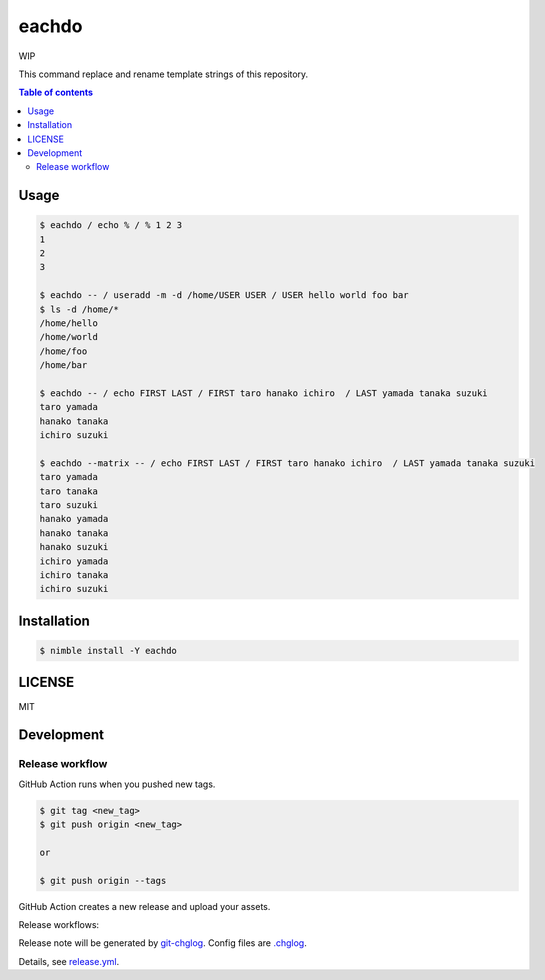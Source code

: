 ====
eachdo
====

WIP

|nimble-version| |nimble-install| |gh-actions|

This command replace and rename template strings of this repository.

.. contents:: Table of contents

Usage
=====

.. code-block:: shell

   $ eachdo / echo % / % 1 2 3
   1
   2
   3

   $ eachdo -- / useradd -m -d /home/USER USER / USER hello world foo bar
   $ ls -d /home/*
   /home/hello
   /home/world
   /home/foo
   /home/bar

   $ eachdo -- / echo FIRST LAST / FIRST taro hanako ichiro  / LAST yamada tanaka suzuki
   taro yamada
   hanako tanaka
   ichiro suzuki

   $ eachdo --matrix -- / echo FIRST LAST / FIRST taro hanako ichiro  / LAST yamada tanaka suzuki
   taro yamada
   taro tanaka
   taro suzuki
   hanako yamada
   hanako tanaka
   hanako suzuki
   ichiro yamada
   ichiro tanaka
   ichiro suzuki

Installation
============

.. code-block:: shell

   $ nimble install -Y eachdo

LICENSE
=======

MIT

Development
===========

Release workflow
^^^^^^^^^^^^^^^^

GitHub Action runs when you pushed new tags.

.. code-block:: shell

   $ git tag <new_tag>
   $ git push origin <new_tag>

   or

   $ git push origin --tags

GitHub Action creates a new release and upload your assets.

Release workflows:

|image-release-workflow|

Release note will be generated by `git-chglog <https://github.com/git-chglog/git-chglog>`_.
Config files are `.chglog <./.chglog>`_.

Details, see `release.yml <./.github/workflows/release.yml>`_.

.. |gh-actions| image:: https://github.com/jiro4989/eachdo/workflows/test/badge.svg
   :target: https://github.com/jiro4989/eachdo/actions
.. |nimble-version| image:: https://nimble.directory/ci/badges/eachdo/version.svg
   :target: https://nimble.directory/ci/badges/eachdo/nimdevel/output.html
.. |nimble-install| image:: https://nimble.directory/ci/badges/eachdo/nimdevel/status.svg
   :target: https://nimble.directory/ci/badges/eachdo/nimdevel/output.html

.. |image-release-workflow| image:: https://user-images.githubusercontent.com/13825004/87944618-9897fc00-cada-11ea-9401-74167f04b5c4.png
